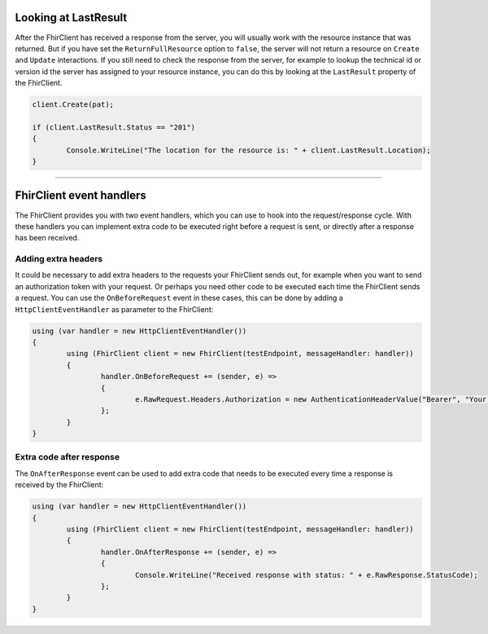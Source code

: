 .. _request-response:

Looking at LastResult
---------------------
After the FhirClient has received a response from the server, you
will usually work with the resource instance that was returned.
But if you have set the ``ReturnFullResource`` option to ``false``,
the server will not return a resource on ``Create`` and ``Update``
interactions. If you still need to check the response from the
server, for example to lookup the technical id or version id the
server has assigned to your resource instance, you can do this by
looking at the ``LastResult`` property of the FhirClient.

.. code:: csharp

	client.Create(pat);

	if (client.LastResult.Status == "201")
	{
		Console.WriteLine("The location for the resource is: " + client.LastResult.Location);
	}


-----------

FhirClient event handlers
-------------------------
The FhirClient provides you with two event handlers, which you can use to hook
into the request/response cycle. With these handlers you can implement
extra code to be executed right before a request is sent, or directly after
a response has been received.

Adding extra headers
^^^^^^^^^^^^^^^^^^^^
It could be necessary to add extra headers to the requests your FhirClient
sends out, for example when you want to send an authorization token with your
request. Or perhaps you need other code to be executed each time the FhirClient
sends a request. You can use the ``OnBeforeRequest`` event in these cases, this can be done by adding a ``HttpClientEventHandler`` as parameter to the FhirClient:

.. code:: csharp

 	using (var handler = new HttpClientEventHandler())
	{
		using (FhirClient client = new FhirClient(testEndpoint, messageHandler: handler))
        	{
	  		handler.OnBeforeRequest += (sender, e) =>
			{                    
				e.RawRequest.Headers.Authorization = new AuthenticationHeaderValue("Bearer", "Your Oauth token");
			};
		}
	}
	
Extra code after response
^^^^^^^^^^^^^^^^^^^^^^^^^
The ``OnAfterResponse`` event can be used to add extra code that needs to
be executed every time a response is received by the FhirClient:

.. code:: csharp

	using (var handler = new HttpClientEventHandler())
	{
		using (FhirClient client = new FhirClient(testEndpoint, messageHandler: handler))
       		{
			handler.OnAfterResponse += (sender, e) =>
			{                    
				Console.WriteLine("Received response with status: " + e.RawResponse.StatusCode);
			};
		}
	}
